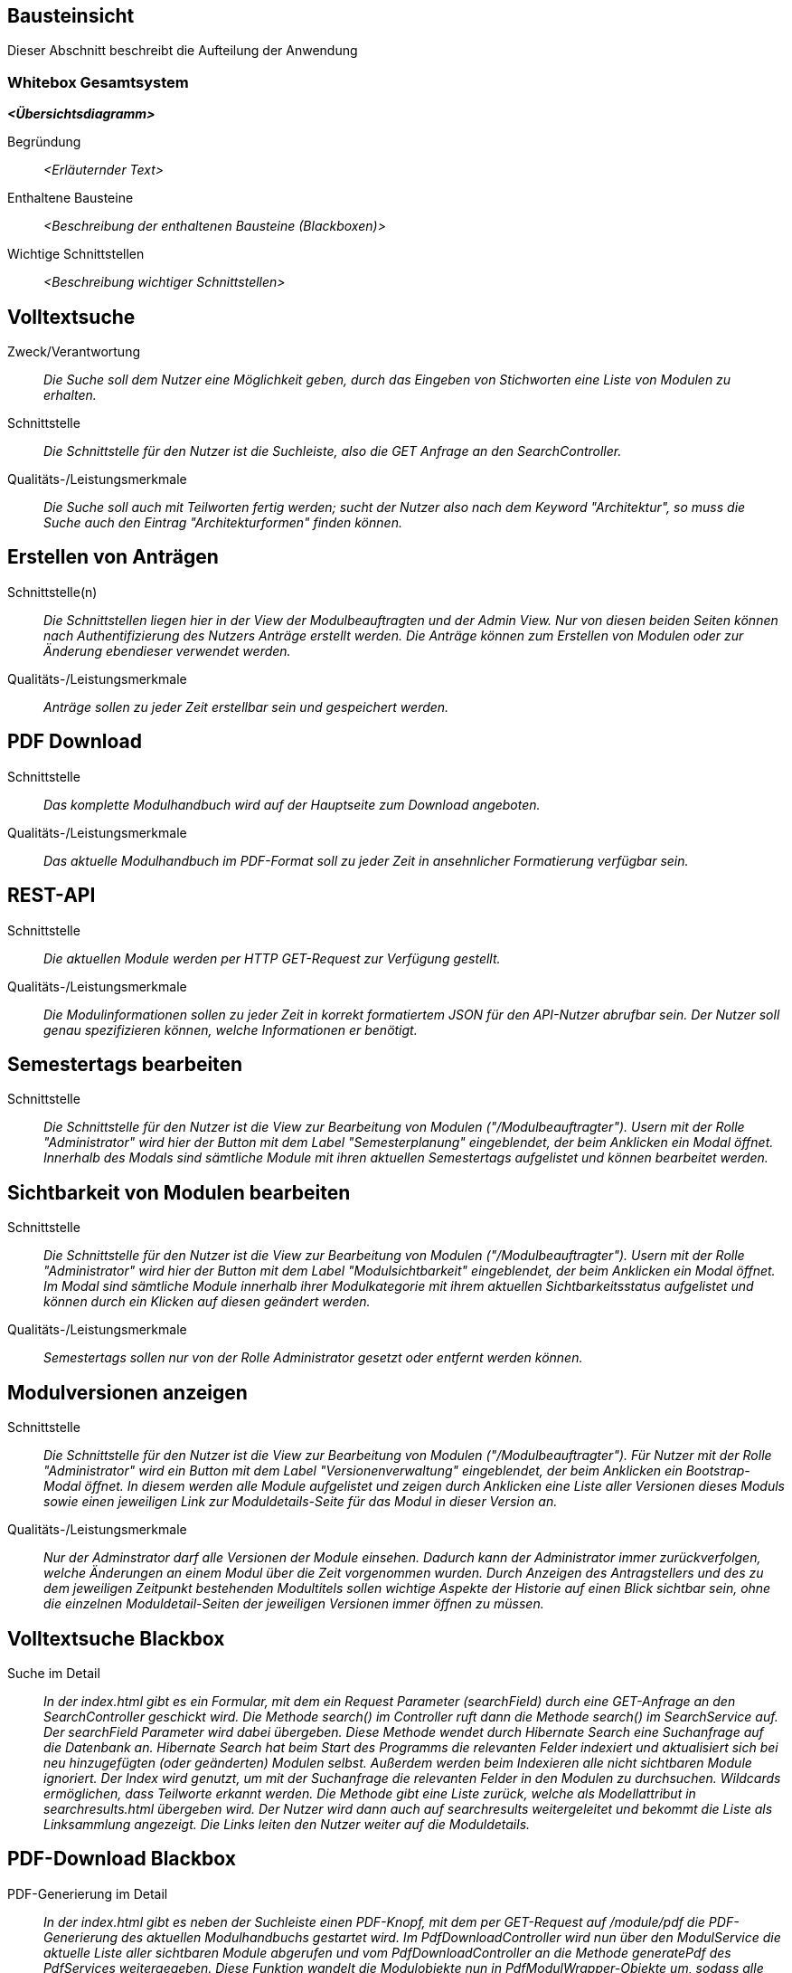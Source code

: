 [[section-building-block-view]]
== Bausteinsicht

Dieser Abschnitt beschreibt die Aufteilung der Anwendung

=== Whitebox Gesamtsystem

_**<Übersichtsdiagramm>**_

Begründung:: _<Erläuternder Text>_

Enthaltene Bausteine:: _<Beschreibung der enthaltenen Bausteine (Blackboxen)>_

Wichtige Schnittstellen:: _<Beschreibung wichtiger Schnittstellen>_

== Volltextsuche

 Zweck/Verantwortung::

_Die Suche soll dem Nutzer eine Möglichkeit geben, durch das Eingeben von Stichworten eine Liste von Modulen zu erhalten._

 Schnittstelle::

 _Die Schnittstelle für den Nutzer ist die Suchleiste, also die GET Anfrage an den SearchController._

 Qualitäts-/Leistungsmerkmale::
 _Die Suche soll auch mit Teilworten fertig werden; sucht der Nutzer also nach dem Keyword "Architektur", so muss die Suche auch den Eintrag "Architekturformen" finden können._

== Erstellen von Anträgen

 Schnittstelle(n)::

 _Die Schnittstellen liegen hier in der View der Modulbeauftragten und der Admin View. Nur von diesen beiden Seiten können nach Authentifizierung des Nutzers Anträge erstellt werden. Die Anträge können zum Erstellen von Modulen oder zur Änderung ebendieser verwendet werden._

 Qualitäts-/Leistungsmerkmale::

 _Anträge sollen zu jeder Zeit erstellbar sein und gespeichert werden._

== PDF Download

 Schnittstelle::
 _Das komplette Modulhandbuch wird auf der Hauptseite zum Download angeboten._

 Qualitäts-/Leistungsmerkmale::

 _Das aktuelle Modulhandbuch im PDF-Format soll zu jeder Zeit in ansehnlicher Formatierung verfügbar sein._

== REST-API

 Schnittstelle::
 _Die aktuellen Module werden per HTTP GET-Request zur Verfügung gestellt._

 Qualitäts-/Leistungsmerkmale::

 _Die Modulinformationen sollen zu jeder Zeit in korrekt formatiertem JSON für den API-Nutzer abrufbar sein. Der Nutzer soll genau spezifizieren können, welche Informationen er benötigt._

== Semestertags bearbeiten

Schnittstelle::
_Die Schnittstelle für den Nutzer ist die View zur Bearbeitung von Modulen ("/Modulbeauftragter").
Usern mit der Rolle "Administrator" wird hier der Button mit dem Label "Semesterplanung" eingeblendet, der beim Anklicken ein Modal öffnet.
Innerhalb des Modals sind sämtliche Module mit ihren aktuellen Semestertags aufgelistet und können bearbeitet werden._

== Sichtbarkeit von Modulen bearbeiten

Schnittstelle::
_Die Schnittstelle für den Nutzer ist die View zur Bearbeitung von Modulen ("/Modulbeauftragter").
Usern mit der Rolle "Administrator" wird hier der Button mit dem Label "Modulsichtbarkeit" eingeblendet, der beim Anklicken ein Modal öffnet.
Im Modal sind sämtliche Module innerhalb ihrer Modulkategorie mit ihrem aktuellen Sichtbarkeitsstatus aufgelistet und können durch ein Klicken auf diesen geändert werden._

Qualitäts-/Leistungsmerkmale::

 _Semestertags sollen nur von der Rolle Administrator gesetzt oder entfernt werden können._

== Modulversionen anzeigen

Schnittstelle::
_Die Schnittstelle für den Nutzer ist die View zur Bearbeitung von Modulen ("/Modulbeauftragter").
Für Nutzer mit der Rolle "Administrator" wird ein Button mit dem Label "Versionenverwaltung" eingeblendet, der beim Anklicken ein Bootstrap-Modal öffnet.
In diesem werden alle Module aufgelistet und zeigen durch Anklicken eine Liste aller Versionen dieses Moduls sowie einen jeweiligen Link zur Moduldetails-Seite für das Modul in dieser Version an._

Qualitäts-/Leistungsmerkmale::

 _Nur der Adminstrator darf alle Versionen der Module einsehen. Dadurch kann der Administrator immer zurückverfolgen, welche Änderungen an einem Modul über die Zeit vorgenommen wurden.
Durch Anzeigen des Antragstellers und des zu dem jeweiligen Zeitpunkt bestehenden Modultitels sollen wichtige Aspekte der Historie auf einen Blick sichtbar sein, ohne die einzelnen Moduldetail-Seiten der jeweiligen Versionen immer öffnen zu müssen._

== Volltextsuche Blackbox

 Suche im Detail::

 _In der index.html gibt es ein Formular, mit dem ein Request Parameter (searchField) durch eine GET-Anfrage an den SearchController geschickt wird.
 Die Methode search() im Controller ruft dann die Methode search() im SearchService auf. Der searchField Parameter wird dabei übergeben.
 Diese Methode wendet durch Hibernate Search eine Suchanfrage auf die Datenbank an. Hibernate Search hat beim Start des Programms die relevanten Felder indexiert und aktualisiert sich bei neu hinzugefügten (oder geänderten) Modulen selbst.
 Außerdem werden beim Indexieren alle nicht sichtbaren Module ignoriert.
 Der Index wird genutzt, um mit der Suchanfrage die relevanten Felder in den Modulen zu durchsuchen. Wildcards ermöglichen, dass Teilworte erkannt werden. Die Methode gibt eine Liste zurück, welche als Modellattribut in searchresults.html übergeben wird.
 Der Nutzer wird dann auch auf searchresults weitergeleitet und bekommt die Liste als Linksammlung angezeigt.
 Die Links leiten den Nutzer weiter auf die Moduldetails._

== PDF-Download Blackbox

 PDF-Generierung im Detail::

 _In der index.html gibt es neben der Suchleiste einen PDF-Knopf, mit dem per GET-Request auf /module/pdf die PDF-Generierung des aktuellen Modulhandbuchs gestartet wird.
 Im PdfDownloadController wird nun über den ModulService die aktuelle Liste aller sichtbaren Module abgerufen und vom PdfDownloadController an die Methode generatePdf des PdfServices weitergegeben.
 Diese Funktion wandelt die Modulobjekte nun in PdfModulWrapper-Objekte um, sodass alle benötigten Zeichenketten direkt von Thymeleaf ausgelesen werden können.
 Die PdfModulWrapper-Liste sowie die Modulkategorien, als auch das aktuelle Semester werden per Context dann an die Thymeleaf TemplateEngine weitergegeben, welche dann mit Hilfe des HTML-Templates modulhandbuch.html das Modulhandbuch zuerst im HTML-Format baut. Dabei wird auch ein Inhaltsverzeichnis automatisch generiert und alle Felder des Modulhandbuchs automatisch befüllt, wobei - analog zur Webansicht - innerhalb von Modulen mehrere Unterveranstaltungen existieren können.
 Attribute aus den Modulobjekten, welche auch Markdown-Support bieten sollen, werden vor der Injektion mit Hilfe des PdfModulWrappers bzw. des PdfVeranstaltungWrappers mit Verweis auf die statische markdownToHTML-Funktion des htmlServices in valides HTML umgewandelt.
 Nach der Generierung des vollständigen HTML-Dokumentes wird dieses an die htmlToPdf-Methode aus dem htmlService übergeben, welche mit Hilfe des flexmark-Paketes dieses dann in einen PDF-Bytestrom umwandelt.
 Dieser ByteStrom wird zu guter Letzt dem PdfDownloadController zurückgegeben und dieser stellt dem Benutzer dann das fertige PDF-Modulhandbuch zum Download zur Verfügung und schließt den Strom wieder._

== REST-API Blackbox

 REST-API im Detail::

 _Über /module/api ist die Schnittstelle verfügbar, bei der über query die genauen Attribute spezifiziert werden, die der Nutzer abrufen möchte.
 GraphQL fängt diese Anfrage über den GraphQLProvider ab und prüft ob die Anfrage korrekt gestellt wurde.
 Die möglichen Anfragen wurden dabei in der schema.graphqls Datei spezifiziert und können über das ebenso eingebundene GraphiQL über /module/graphiql erkundet werden.
 Ist die Anfrage fehlerhaft, so gibt GraphQL eine Fehlermeldung zurück.
 Bei korrekt gestellter Anfrage sammelt GraphQL über die GraphQlDataFetchers die angeforderten Informationen und nutzt dabei den ModulService, welcher die Daten aus der Datenbank ausliest.
 Die vom ModulService zurückgegebenen Modulobjekte werden mit Hilfe der schema.graphqls und eigenst definierter GraphQL-scalars (LocalDateTime und Modulkategorie) in einen JSON-String umgewandelt.
 Dieser String wird dem Nutzer dann in der HTTP-Response zurückgegeben._

== Anträge für Erstellung Blackbox

Anträge für Erstellung im Detail::

_Als Organisatoren eingeloggte Nutzer können unter dem Reiter "Module bearbeiten" Anträge zur Erstellung oder Bearbeitung von Modulen hinzufügen.
Für die Erstellung eines Antrags für ein neues Modul wird hierfür zunächst der Button "Modul hinzufügen" angeklickt, anschließend öffnet sich ein Bootstrap-Modal, in welchem der Nutzer die Anzahl der Veranstaltungen in dem neuen Modul angeben muss.
Die kleinste mögliche Eingabe für dieses Input-Feld ist hierbei 1. Beim Bestätigen des "Fortfahren"-Buttons wird ein GET-Request an den ModulerstellungController mit der entsprechenden Veranstaltungsanzahl gesendet.
In der Controller-Methode wird anschließend durch die initializeEmptyWrapper()-Methode ein ModulWrapper erstellt, der neben einer leeren Instanz der Modul-Entity die variabel großen Unterfelder und Unter-Unterfelder von Modul (Veranstaltungen und innerhalb von Veranstaltung Veranstaltungsformen und Zusatzfelder) erweitert durch leere Instanzen auf die im ModulWrapperService festgelegten Standardgrößen dieser Unter-Unterfelder enthält.
Bei der anschließenden Weitergabe dieses Wrappers an modulerstellung.html wird dann ein leeres Formular durch Iteration mittels Thymeleaf über die im ModulWrapper enthaltenen Listen generiert, das dadurch die festgelegte Anzahl an ausfüllbaren Input-Feldern hat.
Anschließend wird das durch Thymeleaf in den jeweiligen Feldern befüllte ModulWrapper-Objekt per POST-Request wieder an den ModulerstellungController zurückgegeben und mithilfe der readModulFromWrapper()-Methode wieder entpackt, die Unter- und Unter-Unterfelder korrekt auf die eingegebenen Daten gesetzt und das so erstellte Modul-Objekt zusammen mit dem Wrapper an die view modulpreview.html übergeben, wo dem Nutzer eine Vorschau des beantragten Moduls mit Markdown-Support angezeigt wird.
Dort kann der Nutzer dann entweder zur Bearbeitung zurückkehren, wobei er über das Zurückgeben vom ModulWrapper an eine entsprechende Controller-Methode wieder auf das geöffnete Formular mit den getätigten Eingaben zurückgeleitet wird, oder er kann den Antrag bestätigen, in dem Fall wird das Modul im aktuellen ModulWrapper mithilfe von AntragService verpackt in einen Antrag in der Datenbank gespeichert.
Der Antrag ist ab diesem Zeitpunkt als offener Antrag für Administratoren einsehbar.
Es wird geprüft, ob es sich beim Nutzer um einen Administrator handelt und in diesem Fall der Antrag direkt genehmigt, das Modul in der Datenbank gespeichert und auf sichtbar gesetzt._

== Anträge für Bearbeitung Blackbox

Anträge für Bearbeitung im Detail::

_Für die Erstellung eines Änderungsantrags für ein existierendes Modul wird aus einer Liste der sichtbaren Module ein Modul angeklickt.
Beim Anklicken des Moduls wird ein GET-Request an den ModulerstellungController mit der entsprechenden Modul-ID gesendet.
Es wird aus der Datenbank das entsprechende Modul ausgegeben und an die Methode initializePrefilledWrapper() weitergegeben.
In dieser wird ähnlich dem oben beschriebenen Vorgehen ein ModulWrapper mit auf in ModulWrapperService festgelegte Größen Listen mit leeren Instanzen aufgefüllt, wobei im Unterschied zur initializeEmptyWrapper()-Methode die existierenden Einträge in den Listen erhalten bleiben und ihnen leere Instanzen angehangen werden, bis die Listen die richtige Größe haben.
Dieser Wrapper wird neben der Modul-ID wieder an die selbe html-Datei wie bei der Erstellung gegeben und öffnet das selbe Formular, allerdings sind in diesem Fall die Felder (bis auf die auffüllenden leeren Listen-Einträge) vorausgefüllt.
Zusammen mit der Modul-ID wird der abgeänderte ModulWrapper per POST-Request an den ModulerstellungController zurückgeschickt, wo das so erstellte Modul-Objekt zusammen mit dem Wrapper an die view modulpreview.html übergeben wird, um dem Nutzer eine Vorschau des beantragten Moduls mit Markdown-Support anzuzeigen.
Dort kann der Nutzer dann entweder zur Bearbeitung zurückkehren, wobei er über das Zurückgeben vom ModulWrapper an eine entsprechende Controller-Methode wieder auf das geöffnete Formular mit den getätigten Eingaben zurückgeleitet wird, oder er kann den Antrag bestätigen.
Da es sich um einen Änderungsantrag handelt, müssen in diesem Fall nun die Änderungen zum alten Modul festgestellt werden.
Hierzu wird zunächst mithilfe der ID das alte Modul aus der Datenbank geholt und das neue Modul mit Hilfe von readModulFromWrapper() aus dem ModulWrapper ausgelesen.
Anschließend werden mithilfe von calculateModulDiffs() aus ModulService die beiden Module auf relevante (d.h. nicht z.B. automatisch generierte Zeitstempel betreffende) Unterschiede untersucht und in Form eines Differenzmoduls (d.h. einer Modul-Instanz, bei der Felder ohne Unterschiede den Wert null und Felder mit Änderungen den Wert nach der Änderung haben) ausgibt.
Wenn in diesem Differenzmodul Änderungen festgestellt wurden, wird der Änderungsantrag in der Datenbank gespeichert und ist ab diesem Zeitpunkt als offener Antrag für Administratoren einsehbar.
Es wird geprüft, ob es sich beim Nutzer um einen Administrator handelt und in diesem Fall der Antrag direkt genehmigt und das Modul in der Datenbank geupdatet._

== Annahme von Anträgen Blackbox

*Reiter Anträge -> AdministratorController* ::
Durch drücken auf den Reiter "Anträge", angemeldet mit der Rolle "Sekretariat"
, wird ein GET-Request ausgelöst welcher im AdministratorController von der Methode administrator behandelt wird.
Diese Methode fügt dem Model drei verschiedene Objekte hinzu. Ein Datetime Formatter Objekt um in der Liste der offenen Anträge das
Erstellungsdatum der Anträge einheitlich darzustellen, ein Account Objekt für den Zugang zu Keycloak und somit die Authentifizierung als
Rolle Sekretariat und eine Liste aller offenen Anträge geordnet nach dem Erstellungsdatum. Für diese wird im antragService
die Methode getAlleOffenenAntraegeGeordnetDatum aufgerufen die über die Methoden getAlleAntraegeGeordnetDatum und getAlleAntraege durch das antragRepository
auf die Datenbank zugreift.
Anschließend wird die html administrator returnd.
*adminstrator.html -> AntragdetailsController*::
Die administrator.html Seite zeigt dem Nutzer nun eine geordnete Liste aller offenen Anträge mit zugehörigem Erstellungsdatum und
dem Namen des Antragstellers. Je nachdem ob es sich um einen Modifikations- oder Kreations Antrag handelt wird durch das Bestätigen eines Links
eine Request Methode im AntragdetaislController angesprochen. Mit übergeben wird die ID des Antrages als Pathvariabel.

*AntragdetailsController Kreation -> angtragdetails.html*::
Mit Hilfe der übergebenen Antragsid wird aus dem antragService durch die Methode getAntragByid() der zugehörige Antrag ausgelesen.
Das bearbeitete Modul, welches sich in dem Antragsobjekt als Json befindet, wird mithilfe der jsonObjectToModul Methode aus dem JsonService
in einem Modul "modulAusAntrag" abgespeichert. Für die Umsetzung der Anzeige aller Felder aus dem Modul im Frontend wird
das Modul anschließend in einem ModulWrapper verpackt. Dies geschieht durch Aufruf der Methode initializePrefilledWrapper() aus dem ModulWrapperService.
Diese Methode befüllt ein ModulWrapper Objekt mit dem Modul und jeweils einem Array an Listen von Veranstaltungen,
Veranstaltungsformen und Zusatzfeldern.
Dieses Wrapper Objekt wird neben der Antrags ID, dem Account für Keycloak und erneut dem Wrapper Objekt dem Model übergeben.
Das Wrapper Objekt wird zweifach übergeben da Kreation und Modifikation sich auf dieselbe html Datei ( antragdetails.html) beziehen
und bei der Modifikation zwei Modul Wrapper mithilfe von Thymeleaf verglichen werden.
Anschließend wird die html antragdetails returned.

*AntragdetailsController Modifikation -> antragdetails.html*::
Der Fall der Modifikation wird im AntragdetailsController ähnlich wie der Fall der Kreation gehandhabt.
Da im Frontend allerdings Änderungen zwischen dem Modul vor und nach Ausführung der Änderungen angezeigt werden sollen wird in diesem
Fall das Alte Modul kopiert und die Änderungen aus dem Antrag mithilfe der Methode applyAntragOnModul aus dem Modulservice angewendet.
Dem Model werden dann der Account für Keycloak, die Antragsid und die beiden Modul Wrapper objekte hinzugefügt.

*antragdetails.html -> AntragdetailsController*::
In der antragdetails.html wird dem User nun das übergebene ModulWrapper Objekt angezeigt.
Mit Hilfe von th:object und th:field werden Änderungen direkt im ModulWrapper Objekt abgespeichert. Für den Fall der Modifikation
werden Unterschiede zwischen der alten und neuen Version durch eine th:if Abfrage farblich makiert.
Nachdem der Antrag geprüft und gegebene Falls verändert wurde, schickt der Nutzer durch Bestätigen
des "Antrag annehmen" Buttons einen Post-Request der im AntragdetailsController entgegengenommen wird.
Dieser beinhaltet die antragsId als Pathvariable und das ModulWrapper Objekt mit allen Änderungen.

*AntragdetailsController -> Speicherung in der Datenbank*::
In der PostMapping Methode antragAnnehmen wird zuerst das Modul mit Hilfe der Methode readModulFromWrapper aus dem
ModulWrapperService ausgepackt. Durch diese Methode werden die Arrays an Listen wieder in Sets in dem modul abgespeichert welches dann
returnt wird.
Der ursprüngliche Antrag wird nun mithilfe der übergebenen Antragsid  und
der Methode getAntragById aus dem antragService in einem Antrags Objekt abgespeichert.
Das Modul wird mithilfe der Methode setJsonModulAenderung und modulToJsonObject aus dem Json Service wieder im Antrag abgespeichert.
Wenn es sich um eine Kreation handelt, das Modul also noch keine ID hat, weil es nicht in der Datenbank steht (auto generated ID),
wird die Methode approveModulCreationAntrag aus dem AntragService aufgerufen.
In dieser Methode wird nun das Modul, welches noch in Form eines Json im Antrag steckt mithilfe des JsonServices in ein Modul
abgespeichert. Anschließend wird das Modul durch das modulSnapshotRepository in der Datenbank abgespeichert, das Genehmigungsdatum
und die ModulId im Antrag gesetzt und auch dieser durch das antragRepository abgespeichert.

Handelt es sich um eine Modifikation wird die Methode approveModifikationAntrag aus dem antragService aufgerufen.
Diese Methode überträgt die Änderungen aus dem Antrag auf das alte Modul, welche in der Datenbank gespeichert ist, setzt das Datum der Genehmigung im Antrag, und speichert anschließend
auch den Antrag mit Hilfe des antragRepositorys in der Datenbank.

Anschließend wird der Nutzer aus die administrator.html, also die Übersicht aller offenen Anträge, redirected.

== Semestertags bearbeiten Blackbox

Semestertags bearbeiten im Detail::

_Um Semestertags anzulegen, wird in der Ansicht "/Modulbeauftragter" auf den Button "Semesterplanung" geklickt und
in ein Inputfeld auf Höhe der einzelnen Veranstaltung der entsprechende Tagtext eingegeben (bspw. "SoSe2020").
Durch das Klicken auf den Button mit dem Label "+" wird ein Formular via Post-Request an "/module/semesterTag/create" geschickt.
Das Formular beinhaltet neben dem String auch den Inhalt zweier HTML-Tags mit dem Attribut "type=hidden", die somit unsichtbar für den User sind.
In diesen beiden HTML-Tags befinden sich über Thymeleaf eingebundene Variablen, die die ModulID und VeranstaltungsID der Veranstaltung beinhalten,
für die ein Semestertag gesetzt werden soll. Im SemesterTagController wird der PostRequest von der Methode addSemesterTagToVeranstaltung entgegengenommen.
Hier werden die mitgesendeten Variablen über @RequestParam in den lokalen Variablen "semesterTag", "idVeranstaltung" und "idModul" gespeichert.
Anschließend wird die Methode "tagVeranstaltungSemester" aus dem ModulService mit diesen Variablen aufgerufen.
Hier wird die Veranstaltung über die ID gesucht und ihre aktuellen Semestertags in der Variable "semesterOld" zwischengespeichert.
Der Variable wird nun das Tag aus "semesterTag" hinzugefügt und das gesamte Modul gespeichert.
Abschließend erfolgt ein Redirect auf "/module/modulbeauftragter" durch den Controller. Das Löschen von Semestertags
erfolgt in der selben Benutzeroberfläche. Alle aktuellen Tags werden hinter dem Veranstaltungsnamen angezeigt und beinhalten einen Button, der ein PostRequest
an "/module/semesterTag/delete" auslöst. Das Formular, das hier übergeben wird beinhaltet die VeranstaltungsID sowie den Semestertaginhalt und die ModulID.
All diese Werte werden dem Request über HTML-Tags in Kombination mit Thymeleaf mitgegeben, die durch "type=hidden" dem User verborgen sind. Im Controller wird der Request von der Methode "removeSemesterTagToVeranstaltung" entgegengenommen.
Die Variablen werden über @RequestParam in lokalen Variablen zwischengespeichert und dazu genutzt, die Methode "deleteTagVeranstaltungSemester" aus dem ModulService aufzurufen.
Dort wird zunächst die entsprechende Veranstaltung über die ID gesucht, in der anschließend sämtliche Semestertags bis auf dem zu entfernenden in der Variable "semesterNew" zwischengespeichert werden.
Diese Variable wird der Veranstaltung nun als neues Set an Semestertags gesetzt. Nachdem das Modul mit seinen Änderungen gespeichert wird, erfolgt auch hier
abschließend ein Redirect auf "/module/modulbeauftragter" durch den Controller._

== Sichtbarkeit von Modulen bearbeiten Blackbox

Sichtbarkeit von Modulen bearbeiten im Detail::

_Um den Sichtbarkeitsstatus eines Moduls abzuändern, wird in der Ansicht "/Modulbeauftragter" auf den Button "Modulsichtbarkeit" und
anschließend auf einen Button geklickt, der den aktuellen Modulsichtbarkeitsstatus beinhaltet. Es folgt ein PostRequest auf "/module/setModulVisibility",
dem über ein HTML-Tag in Kombination mit Thymeleaf die ModulID des entsprechenden Moduls mitgegeben wird. Durch das Attribut "type=hidden" ist der HTML-Tag dem User verborgen.
Im ModulVisibilityController wird der Request von der Methode "changeVisibilityOfModules" entgegengenommen und die mitgegebene ModulID über @RequestParam in der lokalen Variable "modulToChange" gespeichert.
Hier wird nun die Methode "changeVisibility" des ModulService aufgerufen und die in "long" geparste Version der Variablen "modulToChange" mitgegeben.
Innerhalb dieser Methode wird nun der aktuelle Sichtbarkeitsstatus über die ModulID gesucht und in der Boolean-Variable "status" gespeichert; es folgt
eine If-Abfrage, die den neuen Wert des Status' auf true setzt, wenn zuvor "null" oder "false" gesetzt war und andererseits auf false setzt. Anschließend wird das
Modul gespeichert und es erfolgt ein Redirect auf "/module/modulbeauftragter" durch den Controller._

== Modulversionen anzeigen Blackbox

Modulversionen anzeigen im Detail::

_Um die verschiedenen Versionen eines Moduls einzusehen, kann der Nutzer mit Administrator-Rolle im Reiter "Module bearbeiten" auf den Button "Versionenverwaltung" klicken, anschließend öffnet sich ein Bootstrap-Modal, das eine Liste aller aktuellen Modulversionen anzeigt.
Beim Anklicken eines der Module klappt eine Tabelle aus, in der alle Versionen des entsprechenden Moduls aufgelistet sind. Hierfür wird die Methode getAllVersionsOfModulOldestFirst() in AntragService verwendet, welche eine Liste aller Versionen eines Moduls als Modul-Objekte zu einer gegebenen ID ausgibt.
In dieser Methode wird dazu mithilfe von Hilfsfunktionen zunächst der erste genehmigte Antrag herausgesucht (Erstellungsantrag), und anschließend für jeden genehmigten Änderungsantrag in einer Schleife die nach Genehmigung dieses Antrags bestehende Version der Versionen-Liste angehängt, sodass schließlich eine Liste von Modulen zurückgegebenen wird, bei der der erste Eintrag die initial erstellte Version ist und der letzte Eintrag die aktuelle Version des Moduls ist.
Im ModulbeauftragterController werden diese Listen für jedes der angezeigten Module erzeugt und wiederum in eine Liste verpackt und neben der Modulliste und der Liste der betroffenen Anträge in jeweils gleicher Reihenfolge an die view weitergegeben, sodass schließlich im Versionen-Modal Informationen aus der Versionen-Liste und der zugehörigen Antrags-Liste zum Anzeigen von Informationen in der Tabelle verwendet werden können.
Beim Anklicken der jeweiligen Version wird per GET-Request an den AdministratorController die entsprechende Modul-ID und der Versionsindex übergeben, sodass die Modulversion über AntragService herausgesucht und mit Hilfe der Moduldetails-View in dem entsprechenden genehmigten Zwischenstand angezeigt wird._